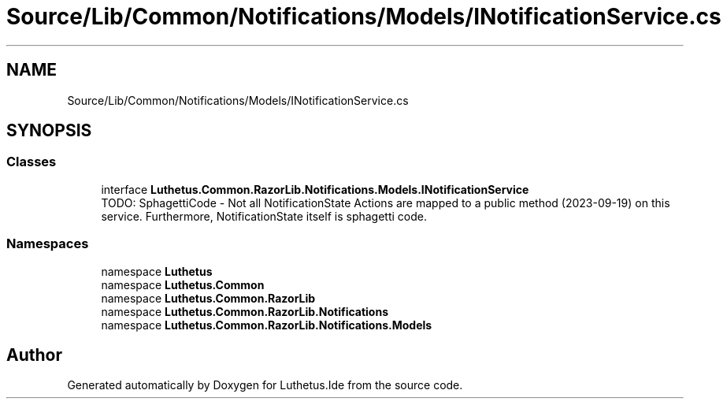 .TH "Source/Lib/Common/Notifications/Models/INotificationService.cs" 3 "Version 1.0.0" "Luthetus.Ide" \" -*- nroff -*-
.ad l
.nh
.SH NAME
Source/Lib/Common/Notifications/Models/INotificationService.cs
.SH SYNOPSIS
.br
.PP
.SS "Classes"

.in +1c
.ti -1c
.RI "interface \fBLuthetus\&.Common\&.RazorLib\&.Notifications\&.Models\&.INotificationService\fP"
.br
.RI "TODO: SphagettiCode - Not all NotificationState Actions are mapped to a public method (2023-09-19) on this service\&. Furthermore, NotificationState itself is sphagetti code\&. "
.in -1c
.SS "Namespaces"

.in +1c
.ti -1c
.RI "namespace \fBLuthetus\fP"
.br
.ti -1c
.RI "namespace \fBLuthetus\&.Common\fP"
.br
.ti -1c
.RI "namespace \fBLuthetus\&.Common\&.RazorLib\fP"
.br
.ti -1c
.RI "namespace \fBLuthetus\&.Common\&.RazorLib\&.Notifications\fP"
.br
.ti -1c
.RI "namespace \fBLuthetus\&.Common\&.RazorLib\&.Notifications\&.Models\fP"
.br
.in -1c
.SH "Author"
.PP 
Generated automatically by Doxygen for Luthetus\&.Ide from the source code\&.
